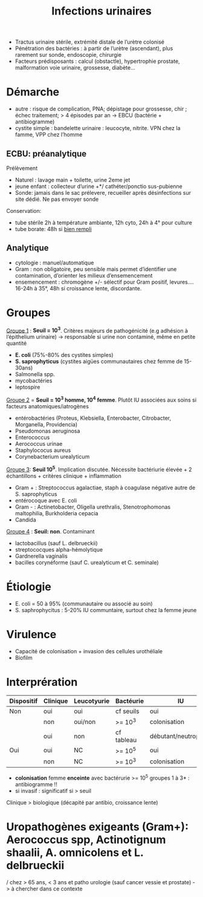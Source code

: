 :PROPERTIES:
:ID:       9347af68-14c8-4bc0-b986-9dc4da51c13d
:END:
#+title: Infections urinaires
#+filetags: personal medecine
- Tractus urinaire stérile, extrémité distale de l’urètre colonisé
- Pénétration des bactéries : à partir de l’urètre (ascendant), plus rarement sur sonde, endoscopie, chirurgie
- Facteurs prédisposants : calcul (obstactle), hypertrophie prostate, malformation voie urinaire, grossesse, diabète...

* Démarche
- autre : risque de complication, PNA; dépistage pour grossesse, chir ; échec traitement; > 4 épisodes par an -> EBCU (bactérie + antibiogramme)
- cystite simple : bandelette urinaire : leucocyte, nitrite. VPN chez la famme, VPP chez l’homme

** ECBU: préanalytique
Prélèvement
- Naturel : lavage main + toilette, urine 2eme jet
- jeune enfant : collecteur d’urine +*/ cathéter/ponctio sus-pubienne
- Sonde: jamais dans le sac prélevere, recueiller après désinfections sur site dédié. Ne pas envoyer sonde
Conservation:
- tube stérile 2h à température ambiante, 12h cyto, 24h à 4° pour culture
- tube borate: 48h si _bien rempli_

** Analytique
- cytologie : manuel/automatique
- Gram : non obligatoire, peu sensible mais permet d’identifier une contamination, d’orienter les milieux d’ensemencement
- ensemencement : chromogène +/- sélectif pour Gram positif, levures.... 16-24h à 35°, 48h si croissance lente, discordante.

* Groupes
_Groupe 1_ : *Seuil = 10^3*. Critères majeurs de pathogénicité (e.g adhésion à l’épithelium urinaire) -> responsable si urine non contaminé, même en petite quantité
- *E. coli* (75%-80% des cystites simples)
- *S. saprophyticus* (cystites aigües communautaires chez femme de 15-30ans)
- Salmonella spp.
- mycobactéries
- leptospire

_Groupe 2_ = *Seuil = 10^3 homme, 10^4 femme*. Plutôt IU associées aux soins si facteurs anatomiques/iatrogènes
- entérobactéries (Proteus, Klebsiella, Enterobacter, Citrobacter, Morganella, Providencia)
- Pseudomonas aeruginosa
- Enterococcus
- Aerococcus urinae
- Staphylococus aureus
- Corynebacterium urealyticum

_Groupe 3_: *Seuil 10^5*. Implication discutée. Nécessite bactériurie élevée + 2 échantillons + critères clinique + inflammation
- Gram + : Streptococcus agalactiae, staph à coagulase négative autre de S. saprophyticus
- entérocoque avec E. coli
- Gram - : Actinetobacter, Oligella urethralis, Stenotrophomonas maltophilia, Burkholderia cepacia
- Candida

_Groupe 4_ : *Seuil: non*. Contaminant
- lactobacillus (sauf L. delbrueckii)
- streptococques alpha-hémolytique
- Gardnerella vaginalis
- bacilles corynéforme (sauf C. urealyticum et C. seminale)

* Étiologie
- E. coli = 50 à 95% (communautaire ou associé au soin)
- S. saphrophycitus : 5-20% IU communtaire, surtout chez la femme jeune
* Virulence
- Capacité de colonisation + invasion des cellules urothéliale
- Biofilm
* Interprération
| Dispositif | Clinique | Leucotyurie | Bactéurie  | IU                   | Antibiogramme |
|------------+----------+-------------+------------+----------------------+---------------|
| Non        | oui      | oui         | cf seuils  | oui                  | oui           |
|            | non      | oui/non     | >= 10^3    | colonisation         | non           |
|            | oui      | non         | cf tableau | débutant/neutropénie | oui           |
|------------+----------+-------------+------------+----------------------+---------------|
| Oui        | oui      | NC          | >= 10^5    | oui                  | oui           |
|            | non      | NC          | >= 10^3    | colonisation         | non           |

- *colonisation* femme *enceinte* avec bactérurie >= 10^5 groupes 1 à 3* : antibiogramme !!
- si invasif : significatif si > seuil

Clinique > biologique (décapité par antibio, croissance lente)

* Uropathogènes exigeants (Gram+): Aerococcus spp, Actinotignum shaalii, A. omnicolens et L. delbrueckii
/ chez > 65 ans, < 3 ans et patho urologie (sauf cancer vessie et prostate) -> à chercher dans ce contexte
